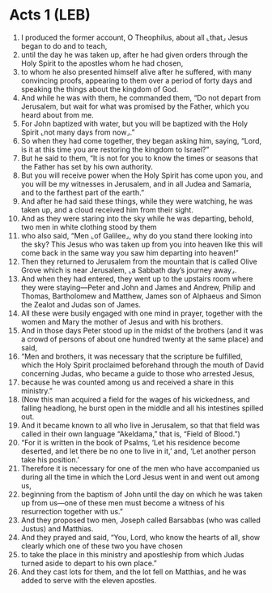 * Acts 1 (LEB)
:PROPERTIES:
:ID: LEB/44-ACT01
:END:

1. I produced the former account, O Theophilus, about all ⌞that⌟ Jesus began to do and to teach,
2. until the day he was taken up, after he had given orders through the Holy Spirit to the apostles whom he had chosen,
3. to whom he also presented himself alive after he suffered, with many convincing proofs, appearing to them over a period of forty days and speaking the things about the kingdom of God.
4. And while he was with them, he commanded them, “Do not depart from Jerusalem, but wait for what was promised by the Father, which you heard about from me.
5. For John baptized with water, but you will be baptized with the Holy Spirit ⌞not many days from now⌟.”
6. So when they had come together, they began asking him, saying, “Lord, is it at this time you are restoring the kingdom to Israel?”
7. But he said to them, “It is not for you to know the times or seasons that the Father has set by his own authority.
8. But you will receive power when the Holy Spirit has come upon you, and you will be my witnesses in Jerusalem, and in all Judea and Samaria, and to the farthest part of the earth.”
9. And after he had said these things, while they were watching, he was taken up, and a cloud received him from their sight.
10. And as they were staring into the sky while he was departing, behold, two men in white clothing stood by them
11. who also said, “Men ⌞of Galilee⌟, why do you stand there looking into the sky? This Jesus who was taken up from you into heaven like this will come back in the same way you saw him departing into heaven!”
12. Then they returned to Jerusalem from the mountain that is called Olive Grove which is near Jerusalem, ⌞a Sabbath day’s journey away⌟.
13. And when they had entered, they went up to the upstairs room where they were staying—Peter and John and James and Andrew, Philip and Thomas, Bartholomew and Matthew, James son of Alphaeus and Simon the Zealot and Judas son of James.
14. All these were busily engaged with one mind in prayer, together with the women and Mary the mother of Jesus and with his brothers.
15. And in those days Peter stood up in the midst of the brothers (and it was a crowd of persons of about one hundred twenty at the same place) and said,
16. “Men and brothers, it was necessary that the scripture be fulfilled, which the Holy Spirit proclaimed beforehand through the mouth of David concerning Judas, who became a guide to those who arrested Jesus,
17. because he was counted among us and received a share in this ministry.”
18. (Now this man acquired a field for the wages of his wickedness, and falling headlong, he burst open in the middle and all his intestines spilled out.
19. And it became known to all who live in Jerusalem, so that that field was called in their own language “Akeldama,” that is, “Field of Blood.”)
20. “For it is written in the book of Psalms, ‘Let his residence become deserted, and let there be no one to live in it,’ and, ‘Let another person take his position.’
21. Therefore it is necessary for one of the men who have accompanied us during all the time in which the Lord Jesus went in and went out among us,
22. beginning from the baptism of John until the day on which he was taken up from us—one of these men must become a witness of his resurrection together with us.”
23. And they proposed two men, Joseph called Barsabbas (who was called Justus) and Matthias.
24. And they prayed and said, “You, Lord, who know the hearts of all, show clearly which one of these two you have chosen
25. to take the place in this ministry and apostleship from which Judas turned aside to depart to his own place.”
26. And they cast lots for them, and the lot fell on Matthias, and he was added to serve with the eleven apostles.
